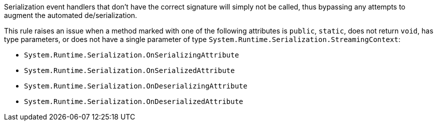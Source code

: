 Serialization event handlers that don't have the correct signature will simply not be called, thus bypassing any attempts to augment the automated de/serialization.

This rule raises an issue when a method marked with one of the following attributes is ``public``, ``static``, does not return ``void``, has type parameters, or does not have a single parameter of type ``System.Runtime.Serialization.StreamingContext``:

* ``System.Runtime.Serialization.OnSerializingAttribute``
* ``System.Runtime.Serialization.OnSerializedAttribute``
* ``System.Runtime.Serialization.OnDeserializingAttribute``
* ``System.Runtime.Serialization.OnDeserializedAttribute``
